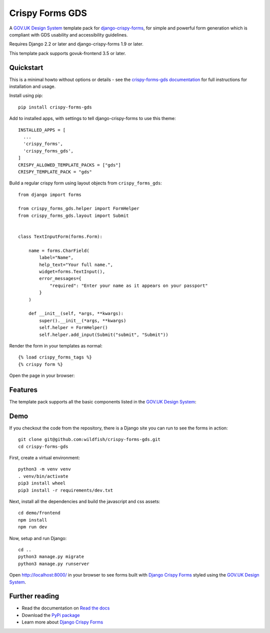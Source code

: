 ================
Crispy Forms GDS
================

A `GOV.UK Design System`_ template pack for `django-crispy-forms`_, for simple and
powerful form generation which is compliant with GDS usability and accessibility
guidelines.

.. _django-crispy-forms: https://github.com/maraujop/django-crispy-forms/
.. _GOV.UK Design System: https://design-system.service.gov.uk/

.. image:: https://codecov.io/gh/wildfish/crispy-forms-gds/branch/master/graph/badge.svg
  :target: https://codecov.io/gh/wildfish/crispy-forms-gds

.. image:: https://badge.fury.io/py/crispy-forms-gds.svg
    :target: https://pypi.python.org/pypi/crispy-forms-gds/

.. image:: https://img.shields.io/pypi/pyversions/crispy-forms-gds.svg
    :target: https://pypi.python.org/pypi/crispy-forms-gds/

Requires Django 2.2 or later and django-crispy-forms 1.9 or later.

This template pack supports govuk-frontend 3.5 or later.


Quickstart
==========

This is a minimal howto without options or details - see the
`crispy-forms-gds documentation <http://crispy-forms-gds.readthedocs.io/>`_ for full
instructions for installation and usage.

Install using pip::

    pip install crispy-forms-gds

Add to installed apps, with settings to tell django-crispy-forms to use this theme::

    INSTALLED_APPS = [
      ...
      'crispy_forms',
      'crispy_forms_gds',
    ]
    CRISPY_ALLOWED_TEMPLATE_PACKS = ["gds"]
    CRISPY_TEMPLATE_PACK = "gds"


Build a regular crispy form using layout objects from ``crispy_forms_gds``::

    from django import forms

    from crispy_forms_gds.helper import FormHelper
    from crispy_forms_gds.layout import Submit


    class TextInputForm(forms.Form):

        name = forms.CharField(
            label="Name",
            help_text="Your full name.",
            widget=forms.TextInput(),
            error_messages={
                "required": "Enter your name as it appears on your passport"
            }
        )

        def __init__(self, *args, **kwargs):
            super().__init__(*args, **kwargs)
            self.helper = FormHelper()
            self.helper.add_input(Submit("submit", "Submit"))


Render the form in your templates as normal::

    {% load crispy_forms_tags %}
    {% crispy form %}


Open the page in your browser:

.. image:: docs/start/form.png


Features
========

The template pack supports all the basic components listed in the `GOV.UK Design
System`_:

.. image:: https://i.imgur.com/RCTUPrg.png


Demo
====

If you checkout the code from the repository, there is a Django site you can run to see
the forms in action::

    git clone git@github.com:wildfish/crispy-forms-gds.git
    cd crispy-forms-gds

First, create a virtual environment::

    python3 -m venv venv
    . venv/bin/activate
    pip3 install wheel
    pip3 install -r requirements/dev.txt

Next, install all the dependencies and build the javascript and css assets::

    cd demo/frontend
    npm install
    npm run dev

Now, setup and run Django::

    cd ..
    python3 manage.py migrate
    python3 manage.py runserver

Open http://localhost:8000/ in your browser to see forms built with `Django Crispy Forms`_
styled using the `GOV.UK Design System`_.

Further reading
===============

* Read the documentation on `Read the docs`_
* Download the `PyPi package`_
* Learn more about `Django Crispy Forms`_

.. _Read the docs: http://crispy-forms-gds.readthedocs.io/
.. _PyPi package: http://pypi.python.org/pypi/crispy-forms-gds
.. _Django Crispy Forms: https://django-crispy-forms.readthedocs.io/en/latest/
